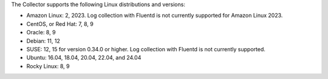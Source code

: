 The Collector supports the following Linux distributions and versions:

* Amazon Linux: 2, 2023. Log collection with Fluentd is not currently supported for Amazon Linux 2023.
* CentOS, or Red Hat: 7, 8, 9
* Oracle: 8, 9
* Debian: 11, 12
* SUSE: 12, 15 for version 0.34.0 or higher. Log collection with Fluentd is not currently supported.
* Ubuntu: 16.04, 18.04, 20.04, 22.04, and 24.04
* Rocky Linux: 8, 9
